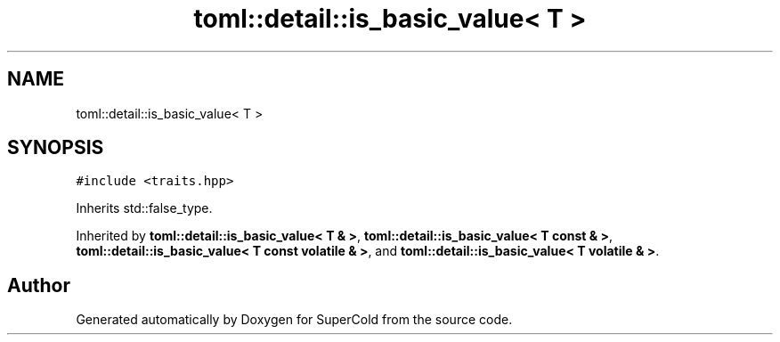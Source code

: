 .TH "toml::detail::is_basic_value< T >" 3 "Sat Jun 18 2022" "Version 1.0" "SuperCold" \" -*- nroff -*-
.ad l
.nh
.SH NAME
toml::detail::is_basic_value< T >
.SH SYNOPSIS
.br
.PP
.PP
\fC#include <traits\&.hpp>\fP
.PP
Inherits std::false_type\&.
.PP
Inherited by \fBtoml::detail::is_basic_value< T & >\fP, \fBtoml::detail::is_basic_value< T const & >\fP, \fBtoml::detail::is_basic_value< T const volatile & >\fP, and \fBtoml::detail::is_basic_value< T volatile & >\fP\&.

.SH "Author"
.PP 
Generated automatically by Doxygen for SuperCold from the source code\&.
